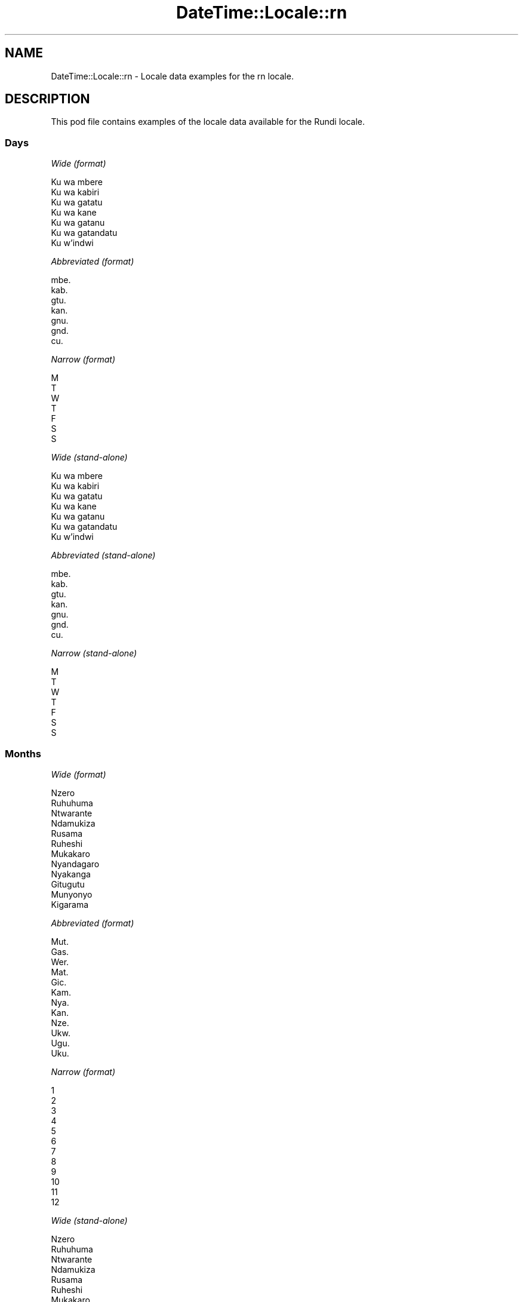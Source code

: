 .\" Automatically generated by Pod::Man 2.22 (Pod::Simple 3.13)
.\"
.\" Standard preamble:
.\" ========================================================================
.de Sp \" Vertical space (when we can't use .PP)
.if t .sp .5v
.if n .sp
..
.de Vb \" Begin verbatim text
.ft CW
.nf
.ne \\$1
..
.de Ve \" End verbatim text
.ft R
.fi
..
.\" Set up some character translations and predefined strings.  \*(-- will
.\" give an unbreakable dash, \*(PI will give pi, \*(L" will give a left
.\" double quote, and \*(R" will give a right double quote.  \*(C+ will
.\" give a nicer C++.  Capital omega is used to do unbreakable dashes and
.\" therefore won't be available.  \*(C` and \*(C' expand to `' in nroff,
.\" nothing in troff, for use with C<>.
.tr \(*W-
.ds C+ C\v'-.1v'\h'-1p'\s-2+\h'-1p'+\s0\v'.1v'\h'-1p'
.ie n \{\
.    ds -- \(*W-
.    ds PI pi
.    if (\n(.H=4u)&(1m=24u) .ds -- \(*W\h'-12u'\(*W\h'-12u'-\" diablo 10 pitch
.    if (\n(.H=4u)&(1m=20u) .ds -- \(*W\h'-12u'\(*W\h'-8u'-\"  diablo 12 pitch
.    ds L" ""
.    ds R" ""
.    ds C` ""
.    ds C' ""
'br\}
.el\{\
.    ds -- \|\(em\|
.    ds PI \(*p
.    ds L" ``
.    ds R" ''
'br\}
.\"
.\" Escape single quotes in literal strings from groff's Unicode transform.
.ie \n(.g .ds Aq \(aq
.el       .ds Aq '
.\"
.\" If the F register is turned on, we'll generate index entries on stderr for
.\" titles (.TH), headers (.SH), subsections (.SS), items (.Ip), and index
.\" entries marked with X<> in POD.  Of course, you'll have to process the
.\" output yourself in some meaningful fashion.
.ie \nF \{\
.    de IX
.    tm Index:\\$1\t\\n%\t"\\$2"
..
.    nr % 0
.    rr F
.\}
.el \{\
.    de IX
..
.\}
.\" ========================================================================
.\"
.IX Title "DateTime::Locale::rn 3"
.TH DateTime::Locale::rn 3 "2016-11-12" "perl v5.10.1" "User Contributed Perl Documentation"
.\" For nroff, turn off justification.  Always turn off hyphenation; it makes
.\" way too many mistakes in technical documents.
.if n .ad l
.nh
.SH "NAME"
DateTime::Locale::rn \- Locale data examples for the rn locale.
.SH "DESCRIPTION"
.IX Header "DESCRIPTION"
This pod file contains examples of the locale data available for the
Rundi locale.
.SS "Days"
.IX Subsection "Days"
\fIWide (format)\fR
.IX Subsection "Wide (format)"
.PP
.Vb 7
\&  Ku wa mbere
\&  Ku wa kabiri
\&  Ku wa gatatu
\&  Ku wa kane
\&  Ku wa gatanu
\&  Ku wa gatandatu
\&  Ku w’indwi
.Ve
.PP
\fIAbbreviated (format)\fR
.IX Subsection "Abbreviated (format)"
.PP
.Vb 7
\&  mbe.
\&  kab.
\&  gtu.
\&  kan.
\&  gnu.
\&  gnd.
\&  cu.
.Ve
.PP
\fINarrow (format)\fR
.IX Subsection "Narrow (format)"
.PP
.Vb 7
\&  M
\&  T
\&  W
\&  T
\&  F
\&  S
\&  S
.Ve
.PP
\fIWide (stand-alone)\fR
.IX Subsection "Wide (stand-alone)"
.PP
.Vb 7
\&  Ku wa mbere
\&  Ku wa kabiri
\&  Ku wa gatatu
\&  Ku wa kane
\&  Ku wa gatanu
\&  Ku wa gatandatu
\&  Ku w’indwi
.Ve
.PP
\fIAbbreviated (stand-alone)\fR
.IX Subsection "Abbreviated (stand-alone)"
.PP
.Vb 7
\&  mbe.
\&  kab.
\&  gtu.
\&  kan.
\&  gnu.
\&  gnd.
\&  cu.
.Ve
.PP
\fINarrow (stand-alone)\fR
.IX Subsection "Narrow (stand-alone)"
.PP
.Vb 7
\&  M
\&  T
\&  W
\&  T
\&  F
\&  S
\&  S
.Ve
.SS "Months"
.IX Subsection "Months"
\fIWide (format)\fR
.IX Subsection "Wide (format)"
.PP
.Vb 12
\&  Nzero
\&  Ruhuhuma
\&  Ntwarante
\&  Ndamukiza
\&  Rusama
\&  Ruheshi
\&  Mukakaro
\&  Nyandagaro
\&  Nyakanga
\&  Gitugutu
\&  Munyonyo
\&  Kigarama
.Ve
.PP
\fIAbbreviated (format)\fR
.IX Subsection "Abbreviated (format)"
.PP
.Vb 12
\&  Mut.
\&  Gas.
\&  Wer.
\&  Mat.
\&  Gic.
\&  Kam.
\&  Nya.
\&  Kan.
\&  Nze.
\&  Ukw.
\&  Ugu.
\&  Uku.
.Ve
.PP
\fINarrow (format)\fR
.IX Subsection "Narrow (format)"
.PP
.Vb 12
\&  1
\&  2
\&  3
\&  4
\&  5
\&  6
\&  7
\&  8
\&  9
\&  10
\&  11
\&  12
.Ve
.PP
\fIWide (stand-alone)\fR
.IX Subsection "Wide (stand-alone)"
.PP
.Vb 12
\&  Nzero
\&  Ruhuhuma
\&  Ntwarante
\&  Ndamukiza
\&  Rusama
\&  Ruheshi
\&  Mukakaro
\&  Nyandagaro
\&  Nyakanga
\&  Gitugutu
\&  Munyonyo
\&  Kigarama
.Ve
.PP
\fIAbbreviated (stand-alone)\fR
.IX Subsection "Abbreviated (stand-alone)"
.PP
.Vb 12
\&  Mut.
\&  Gas.
\&  Wer.
\&  Mat.
\&  Gic.
\&  Kam.
\&  Nya.
\&  Kan.
\&  Nze.
\&  Ukw.
\&  Ugu.
\&  Uku.
.Ve
.PP
\fINarrow (stand-alone)\fR
.IX Subsection "Narrow (stand-alone)"
.PP
.Vb 12
\&  1
\&  2
\&  3
\&  4
\&  5
\&  6
\&  7
\&  8
\&  9
\&  10
\&  11
\&  12
.Ve
.SS "Quarters"
.IX Subsection "Quarters"
\fIWide (format)\fR
.IX Subsection "Wide (format)"
.PP
.Vb 4
\&  Igice ca mbere c’umwaka
\&  Igice ca kabiri c’umwaka
\&  Igice ca gatatu c’umwaka
\&  Igice ca kane c’umwaka
.Ve
.PP
\fIAbbreviated (format)\fR
.IX Subsection "Abbreviated (format)"
.PP
.Vb 4
\&  I1
\&  I2
\&  I3
\&  I4
.Ve
.PP
\fINarrow (format)\fR
.IX Subsection "Narrow (format)"
.PP
.Vb 4
\&  1
\&  2
\&  3
\&  4
.Ve
.PP
\fIWide (stand-alone)\fR
.IX Subsection "Wide (stand-alone)"
.PP
.Vb 4
\&  Igice ca mbere c’umwaka
\&  Igice ca kabiri c’umwaka
\&  Igice ca gatatu c’umwaka
\&  Igice ca kane c’umwaka
.Ve
.PP
\fIAbbreviated (stand-alone)\fR
.IX Subsection "Abbreviated (stand-alone)"
.PP
.Vb 4
\&  I1
\&  I2
\&  I3
\&  I4
.Ve
.PP
\fINarrow (stand-alone)\fR
.IX Subsection "Narrow (stand-alone)"
.PP
.Vb 4
\&  1
\&  2
\&  3
\&  4
.Ve
.SS "Eras"
.IX Subsection "Eras"
\fIWide (format)\fR
.IX Subsection "Wide (format)"
.PP
.Vb 2
\&  Mbere ya Yezu
\&  Nyuma ya Yezu
.Ve
.PP
\fIAbbreviated (format)\fR
.IX Subsection "Abbreviated (format)"
.PP
.Vb 2
\&  Mb.Y.
\&  Ny.Y
.Ve
.PP
\fINarrow (format)\fR
.IX Subsection "Narrow (format)"
.PP
.Vb 2
\&  Mb.Y.
\&  Ny.Y
.Ve
.SS "Date Formats"
.IX Subsection "Date Formats"
\fIFull\fR
.IX Subsection "Full"
.PP
.Vb 3
\&   2008\-02\-05T18:30:30 = Ku wa kabiri 5 Ruhuhuma 2008
\&   1995\-12\-22T09:05:02 = Ku wa gatanu 22 Kigarama 1995
\&  \-0010\-09\-15T04:44:23 = Ku wa gatandatu 15 Nyakanga \-10
.Ve
.PP
\fILong\fR
.IX Subsection "Long"
.PP
.Vb 3
\&   2008\-02\-05T18:30:30 = 5 Ruhuhuma 2008
\&   1995\-12\-22T09:05:02 = 22 Kigarama 1995
\&  \-0010\-09\-15T04:44:23 = 15 Nyakanga \-10
.Ve
.PP
\fIMedium\fR
.IX Subsection "Medium"
.PP
.Vb 3
\&   2008\-02\-05T18:30:30 = 5 Gas. 2008
\&   1995\-12\-22T09:05:02 = 22 Uku. 1995
\&  \-0010\-09\-15T04:44:23 = 15 Nze. \-10
.Ve
.PP
\fIShort\fR
.IX Subsection "Short"
.PP
.Vb 3
\&   2008\-02\-05T18:30:30 = 5/2/2008
\&   1995\-12\-22T09:05:02 = 22/12/1995
\&  \-0010\-09\-15T04:44:23 = 15/9/\-10
.Ve
.SS "Time Formats"
.IX Subsection "Time Formats"
\fIFull\fR
.IX Subsection "Full"
.PP
.Vb 3
\&   2008\-02\-05T18:30:30 = 18:30:30 UTC
\&   1995\-12\-22T09:05:02 = 09:05:02 UTC
\&  \-0010\-09\-15T04:44:23 = 04:44:23 UTC
.Ve
.PP
\fILong\fR
.IX Subsection "Long"
.PP
.Vb 3
\&   2008\-02\-05T18:30:30 = 18:30:30 UTC
\&   1995\-12\-22T09:05:02 = 09:05:02 UTC
\&  \-0010\-09\-15T04:44:23 = 04:44:23 UTC
.Ve
.PP
\fIMedium\fR
.IX Subsection "Medium"
.PP
.Vb 3
\&   2008\-02\-05T18:30:30 = 18:30:30
\&   1995\-12\-22T09:05:02 = 09:05:02
\&  \-0010\-09\-15T04:44:23 = 04:44:23
.Ve
.PP
\fIShort\fR
.IX Subsection "Short"
.PP
.Vb 3
\&   2008\-02\-05T18:30:30 = 18:30
\&   1995\-12\-22T09:05:02 = 09:05
\&  \-0010\-09\-15T04:44:23 = 04:44
.Ve
.SS "Datetime Formats"
.IX Subsection "Datetime Formats"
\fIFull\fR
.IX Subsection "Full"
.PP
.Vb 3
\&   2008\-02\-05T18:30:30 = Ku wa kabiri 5 Ruhuhuma 2008 18:30:30 UTC
\&   1995\-12\-22T09:05:02 = Ku wa gatanu 22 Kigarama 1995 09:05:02 UTC
\&  \-0010\-09\-15T04:44:23 = Ku wa gatandatu 15 Nyakanga \-10 04:44:23 UTC
.Ve
.PP
\fILong\fR
.IX Subsection "Long"
.PP
.Vb 3
\&   2008\-02\-05T18:30:30 = 5 Ruhuhuma 2008 18:30:30 UTC
\&   1995\-12\-22T09:05:02 = 22 Kigarama 1995 09:05:02 UTC
\&  \-0010\-09\-15T04:44:23 = 15 Nyakanga \-10 04:44:23 UTC
.Ve
.PP
\fIMedium\fR
.IX Subsection "Medium"
.PP
.Vb 3
\&   2008\-02\-05T18:30:30 = 5 Gas. 2008 18:30:30
\&   1995\-12\-22T09:05:02 = 22 Uku. 1995 09:05:02
\&  \-0010\-09\-15T04:44:23 = 15 Nze. \-10 04:44:23
.Ve
.PP
\fIShort\fR
.IX Subsection "Short"
.PP
.Vb 3
\&   2008\-02\-05T18:30:30 = 5/2/2008 18:30
\&   1995\-12\-22T09:05:02 = 22/12/1995 09:05
\&  \-0010\-09\-15T04:44:23 = 15/9/\-10 04:44
.Ve
.SS "Available Formats"
.IX Subsection "Available Formats"
\fIE (ccc)\fR
.IX Subsection "E (ccc)"
.PP
.Vb 3
\&   2008\-02\-05T18:30:30 = kab.
\&   1995\-12\-22T09:05:02 = gnu.
\&  \-0010\-09\-15T04:44:23 = gnd.
.Ve
.PP
\fIEHm (E HH:mm)\fR
.IX Subsection "EHm (E HH:mm)"
.PP
.Vb 3
\&   2008\-02\-05T18:30:30 = kab. 18:30
\&   1995\-12\-22T09:05:02 = gnu. 09:05
\&  \-0010\-09\-15T04:44:23 = gnd. 04:44
.Ve
.PP
\fIEHms (E HH:mm:ss)\fR
.IX Subsection "EHms (E HH:mm:ss)"
.PP
.Vb 3
\&   2008\-02\-05T18:30:30 = kab. 18:30:30
\&   1995\-12\-22T09:05:02 = gnu. 09:05:02
\&  \-0010\-09\-15T04:44:23 = gnd. 04:44:23
.Ve
.PP
\fIEd (E d)\fR
.IX Subsection "Ed (E d)"
.PP
.Vb 3
\&   2008\-02\-05T18:30:30 = kab. 5
\&   1995\-12\-22T09:05:02 = gnu. 22
\&  \-0010\-09\-15T04:44:23 = gnd. 15
.Ve
.PP
\fIEhm (E h:mm a)\fR
.IX Subsection "Ehm (E h:mm a)"
.PP
.Vb 3
\&   2008\-02\-05T18:30:30 = kab. 6:30 Z.MW.
\&   1995\-12\-22T09:05:02 = gnu. 9:05 Z.MU.
\&  \-0010\-09\-15T04:44:23 = gnd. 4:44 Z.MU.
.Ve
.PP
\fIEhms (E h:mm:ss a)\fR
.IX Subsection "Ehms (E h:mm:ss a)"
.PP
.Vb 3
\&   2008\-02\-05T18:30:30 = kab. 6:30:30 Z.MW.
\&   1995\-12\-22T09:05:02 = gnu. 9:05:02 Z.MU.
\&  \-0010\-09\-15T04:44:23 = gnd. 4:44:23 Z.MU.
.Ve
.PP
\fIGy (G y)\fR
.IX Subsection "Gy (G y)"
.PP
.Vb 3
\&   2008\-02\-05T18:30:30 = Ny.Y 2008
\&   1995\-12\-22T09:05:02 = Ny.Y 1995
\&  \-0010\-09\-15T04:44:23 = Mb.Y. \-10
.Ve
.PP
\fIGyMMM (G y \s-1MMM\s0)\fR
.IX Subsection "GyMMM (G y MMM)"
.PP
.Vb 3
\&   2008\-02\-05T18:30:30 = Ny.Y 2008 Gas.
\&   1995\-12\-22T09:05:02 = Ny.Y 1995 Uku.
\&  \-0010\-09\-15T04:44:23 = Mb.Y. \-10 Nze.
.Ve
.PP
\fIGyMMMEd (G y \s-1MMM\s0 d, E)\fR
.IX Subsection "GyMMMEd (G y MMM d, E)"
.PP
.Vb 3
\&   2008\-02\-05T18:30:30 = Ny.Y 2008 Gas. 5, kab.
\&   1995\-12\-22T09:05:02 = Ny.Y 1995 Uku. 22, gnu.
\&  \-0010\-09\-15T04:44:23 = Mb.Y. \-10 Nze. 15, gnd.
.Ve
.PP
\fIGyMMMd (G y \s-1MMM\s0 d)\fR
.IX Subsection "GyMMMd (G y MMM d)"
.PP
.Vb 3
\&   2008\-02\-05T18:30:30 = Ny.Y 2008 Gas. 5
\&   1995\-12\-22T09:05:02 = Ny.Y 1995 Uku. 22
\&  \-0010\-09\-15T04:44:23 = Mb.Y. \-10 Nze. 15
.Ve
.PP
\fIH (\s-1HH\s0)\fR
.IX Subsection "H (HH)"
.PP
.Vb 3
\&   2008\-02\-05T18:30:30 = 18
\&   1995\-12\-22T09:05:02 = 09
\&  \-0010\-09\-15T04:44:23 = 04
.Ve
.PP
\fIHm (HH:mm)\fR
.IX Subsection "Hm (HH:mm)"
.PP
.Vb 3
\&   2008\-02\-05T18:30:30 = 18:30
\&   1995\-12\-22T09:05:02 = 09:05
\&  \-0010\-09\-15T04:44:23 = 04:44
.Ve
.PP
\fIHms (HH:mm:ss)\fR
.IX Subsection "Hms (HH:mm:ss)"
.PP
.Vb 3
\&   2008\-02\-05T18:30:30 = 18:30:30
\&   1995\-12\-22T09:05:02 = 09:05:02
\&  \-0010\-09\-15T04:44:23 = 04:44:23
.Ve
.PP
\fIHmsv (HH:mm:ss v)\fR
.IX Subsection "Hmsv (HH:mm:ss v)"
.PP
.Vb 3
\&   2008\-02\-05T18:30:30 = 18:30:30 UTC
\&   1995\-12\-22T09:05:02 = 09:05:02 UTC
\&  \-0010\-09\-15T04:44:23 = 04:44:23 UTC
.Ve
.PP
\fIHmv (HH:mm v)\fR
.IX Subsection "Hmv (HH:mm v)"
.PP
.Vb 3
\&   2008\-02\-05T18:30:30 = 18:30 UTC
\&   1995\-12\-22T09:05:02 = 09:05 UTC
\&  \-0010\-09\-15T04:44:23 = 04:44 UTC
.Ve
.PP
\fIM (L)\fR
.IX Subsection "M (L)"
.PP
.Vb 3
\&   2008\-02\-05T18:30:30 = 2
\&   1995\-12\-22T09:05:02 = 12
\&  \-0010\-09\-15T04:44:23 = 9
.Ve
.PP
\fIMEd (E d/M)\fR
.IX Subsection "MEd (E d/M)"
.PP
.Vb 3
\&   2008\-02\-05T18:30:30 = kab. 5/2
\&   1995\-12\-22T09:05:02 = gnu. 22/12
\&  \-0010\-09\-15T04:44:23 = gnd. 15/9
.Ve
.PP
\fI\s-1MMM\s0 (\s-1LLL\s0)\fR
.IX Subsection "MMM (LLL)"
.PP
.Vb 3
\&   2008\-02\-05T18:30:30 = Gas.
\&   1995\-12\-22T09:05:02 = Uku.
\&  \-0010\-09\-15T04:44:23 = Nze.
.Ve
.PP
\fIMMMEd (E d \s-1MMM\s0)\fR
.IX Subsection "MMMEd (E d MMM)"
.PP
.Vb 3
\&   2008\-02\-05T18:30:30 = kab. 5 Gas.
\&   1995\-12\-22T09:05:02 = gnu. 22 Uku.
\&  \-0010\-09\-15T04:44:23 = gnd. 15 Nze.
.Ve
.PP
\fI\s-1MMMMW\s0 ('week' W 'of' \s-1MMM\s0)\fR
.IX Subsection "MMMMW ('week' W 'of' MMM)"
.PP
.Vb 3
\&   2008\-02\-05T18:30:30 = week 1 of Gas.
\&   1995\-12\-22T09:05:02 = week 3 of Uku.
\&  \-0010\-09\-15T04:44:23 = week 2 of Nze.
.Ve
.PP
\fIMMMMd (\s-1MMMM\s0 d)\fR
.IX Subsection "MMMMd (MMMM d)"
.PP
.Vb 3
\&   2008\-02\-05T18:30:30 = Ruhuhuma 5
\&   1995\-12\-22T09:05:02 = Kigarama 22
\&  \-0010\-09\-15T04:44:23 = Nyakanga 15
.Ve
.PP
\fIMMMd (d \s-1MMM\s0)\fR
.IX Subsection "MMMd (d MMM)"
.PP
.Vb 3
\&   2008\-02\-05T18:30:30 = 5 Gas.
\&   1995\-12\-22T09:05:02 = 22 Uku.
\&  \-0010\-09\-15T04:44:23 = 15 Nze.
.Ve
.PP
\fIMd (d/M)\fR
.IX Subsection "Md (d/M)"
.PP
.Vb 3
\&   2008\-02\-05T18:30:30 = 5/2
\&   1995\-12\-22T09:05:02 = 22/12
\&  \-0010\-09\-15T04:44:23 = 15/9
.Ve
.PP
\fId (d)\fR
.IX Subsection "d (d)"
.PP
.Vb 3
\&   2008\-02\-05T18:30:30 = 5
\&   1995\-12\-22T09:05:02 = 22
\&  \-0010\-09\-15T04:44:23 = 15
.Ve
.PP
\fIh (h a)\fR
.IX Subsection "h (h a)"
.PP
.Vb 3
\&   2008\-02\-05T18:30:30 = 6 Z.MW.
\&   1995\-12\-22T09:05:02 = 9 Z.MU.
\&  \-0010\-09\-15T04:44:23 = 4 Z.MU.
.Ve
.PP
\fIhm (h:mm a)\fR
.IX Subsection "hm (h:mm a)"
.PP
.Vb 3
\&   2008\-02\-05T18:30:30 = 6:30 Z.MW.
\&   1995\-12\-22T09:05:02 = 9:05 Z.MU.
\&  \-0010\-09\-15T04:44:23 = 4:44 Z.MU.
.Ve
.PP
\fIhms (h:mm:ss a)\fR
.IX Subsection "hms (h:mm:ss a)"
.PP
.Vb 3
\&   2008\-02\-05T18:30:30 = 6:30:30 Z.MW.
\&   1995\-12\-22T09:05:02 = 9:05:02 Z.MU.
\&  \-0010\-09\-15T04:44:23 = 4:44:23 Z.MU.
.Ve
.PP
\fIhmsv (h:mm:ss a v)\fR
.IX Subsection "hmsv (h:mm:ss a v)"
.PP
.Vb 3
\&   2008\-02\-05T18:30:30 = 6:30:30 Z.MW. UTC
\&   1995\-12\-22T09:05:02 = 9:05:02 Z.MU. UTC
\&  \-0010\-09\-15T04:44:23 = 4:44:23 Z.MU. UTC
.Ve
.PP
\fIhmv (h:mm a v)\fR
.IX Subsection "hmv (h:mm a v)"
.PP
.Vb 3
\&   2008\-02\-05T18:30:30 = 6:30 Z.MW. UTC
\&   1995\-12\-22T09:05:02 = 9:05 Z.MU. UTC
\&  \-0010\-09\-15T04:44:23 = 4:44 Z.MU. UTC
.Ve
.PP
\fIms (m:ss)\fR
.IX Subsection "ms (m:ss)"
.PP
.Vb 3
\&   2008\-02\-05T18:30:30 = 30:30
\&   1995\-12\-22T09:05:02 = 5:02
\&  \-0010\-09\-15T04:44:23 = 44:23
.Ve
.PP
\fIy (y)\fR
.IX Subsection "y (y)"
.PP
.Vb 3
\&   2008\-02\-05T18:30:30 = 2008
\&   1995\-12\-22T09:05:02 = 1995
\&  \-0010\-09\-15T04:44:23 = \-10
.Ve
.PP
\fIyM (M/y)\fR
.IX Subsection "yM (M/y)"
.PP
.Vb 3
\&   2008\-02\-05T18:30:30 = 2/2008
\&   1995\-12\-22T09:05:02 = 12/1995
\&  \-0010\-09\-15T04:44:23 = 9/\-10
.Ve
.PP
\fIyMEd (E d/M/y)\fR
.IX Subsection "yMEd (E d/M/y)"
.PP
.Vb 3
\&   2008\-02\-05T18:30:30 = kab. 5/2/2008
\&   1995\-12\-22T09:05:02 = gnu. 22/12/1995
\&  \-0010\-09\-15T04:44:23 = gnd. 15/9/\-10
.Ve
.PP
\fIyMMM (\s-1MMM\s0 y)\fR
.IX Subsection "yMMM (MMM y)"
.PP
.Vb 3
\&   2008\-02\-05T18:30:30 = Gas. 2008
\&   1995\-12\-22T09:05:02 = Uku. 1995
\&  \-0010\-09\-15T04:44:23 = Nze. \-10
.Ve
.PP
\fIyMMMEd (E d \s-1MMM\s0 y)\fR
.IX Subsection "yMMMEd (E d MMM y)"
.PP
.Vb 3
\&   2008\-02\-05T18:30:30 = kab. 5 Gas. 2008
\&   1995\-12\-22T09:05:02 = gnu. 22 Uku. 1995
\&  \-0010\-09\-15T04:44:23 = gnd. 15 Nze. \-10
.Ve
.PP
\fIyMMMM (y \s-1MMMM\s0)\fR
.IX Subsection "yMMMM (y MMMM)"
.PP
.Vb 3
\&   2008\-02\-05T18:30:30 = 2008 Ruhuhuma
\&   1995\-12\-22T09:05:02 = 1995 Kigarama
\&  \-0010\-09\-15T04:44:23 = \-10 Nyakanga
.Ve
.PP
\fIyMMMd (d \s-1MMM\s0 y)\fR
.IX Subsection "yMMMd (d MMM y)"
.PP
.Vb 3
\&   2008\-02\-05T18:30:30 = 5 Gas. 2008
\&   1995\-12\-22T09:05:02 = 22 Uku. 1995
\&  \-0010\-09\-15T04:44:23 = 15 Nze. \-10
.Ve
.PP
\fIyMd (d/M/y)\fR
.IX Subsection "yMd (d/M/y)"
.PP
.Vb 3
\&   2008\-02\-05T18:30:30 = 5/2/2008
\&   1995\-12\-22T09:05:02 = 22/12/1995
\&  \-0010\-09\-15T04:44:23 = 15/9/\-10
.Ve
.PP
\fIyQQQ (\s-1QQQ\s0 y)\fR
.IX Subsection "yQQQ (QQQ y)"
.PP
.Vb 3
\&   2008\-02\-05T18:30:30 = I1 2008
\&   1995\-12\-22T09:05:02 = I4 1995
\&  \-0010\-09\-15T04:44:23 = I3 \-10
.Ve
.PP
\fIyQQQQ (\s-1QQQQ\s0 y)\fR
.IX Subsection "yQQQQ (QQQQ y)"
.PP
.Vb 3
\&   2008\-02\-05T18:30:30 = Igice ca mbere c’umwaka 2008
\&   1995\-12\-22T09:05:02 = Igice ca kane c’umwaka 1995
\&  \-0010\-09\-15T04:44:23 = Igice ca gatatu c’umwaka \-10
.Ve
.PP
\fIyw ('week' w 'of' y)\fR
.IX Subsection "yw ('week' w 'of' y)"
.PP
.Vb 3
\&   2008\-02\-05T18:30:30 = week 6 of 2008
\&   1995\-12\-22T09:05:02 = week 51 of 1995
\&  \-0010\-09\-15T04:44:23 = week 37 of \-10
.Ve
.SS "Miscellaneous"
.IX Subsection "Miscellaneous"
\fIPrefers 24 hour time?\fR
.IX Subsection "Prefers 24 hour time?"
.PP
Yes
.PP
\fILocal first day of the week\fR
.IX Subsection "Local first day of the week"
.PP
1 (Ku wa mbere)
.SH "SUPPORT"
.IX Header "SUPPORT"
See DateTime::Locale.
